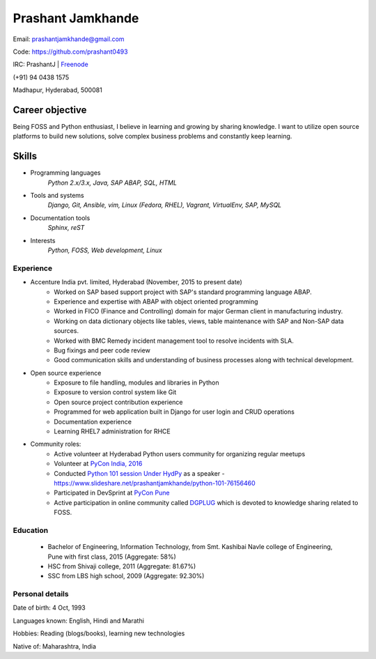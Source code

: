 ======================
Prashant Jamkhande
======================
Email: prashantjamkhande@gmail.com

Code: https://github.com/prashant0493

IRC: PrashantJ | `Freenode <https://webchat.freenode.net/>`_

(+91) 94 0438 1575

Madhapur, Hyderabad, 500081


Career objective
--------------------
Being FOSS and Python enthusiast, I believe in learning and growing by sharing knowledge. I want to utilize open source platforms to build new solutions, solve complex business problems and constantly keep learning.


Skills
---------
* Programming languages
        *Python 2.x/3.x, Java, SAP ABAP, SQL, HTML*

* Tools and systems
         *Django, Git, Ansible, vim, Linux (Fedora, RHEL), Vagrant, VirtualEnv, SAP, MySQL*

* Documentation tools 
        *Sphinx, reST*

* Interests
        *Python, FOSS, Web development, Linux*



----------------
Experience
----------------
* Accenture India pvt. limited, Hyderabad  (November, 2015 to present date)
    - Worked on SAP based support project with SAP's standard programming language ABAP.
    - Experience and expertise with ABAP with object oriented programming
    - Worked in FICO (Finance and Controlling) domain for major German client in manufacturing industry.
    - Working on data dictionary objects like tables, views, table maintenance with SAP and Non-SAP data sources.
    - Worked with BMC Remedy incident management tool to resolve incidents with SLA.
    - Bug fixings and peer code review
    - Good communication skills and understanding of business processes along with technical development.

* Open source experience
    - Exposure to file handling, modules and libraries in Python
    - Exposure to version control system like Git
    - Open source project contribution experience
    - Programmed for web application built in Django for user login and CRUD operations
    - Documentation experience
    - Learning RHEL7 administration for RHCE

* Community roles: 
    - Active volunteer at Hyderabad Python users community for organizing regular meetups
    - Volunteer at `PyCon India, 2016 <https://in.pycon.org/2016/>`_
    - Conducted `Python 101 session Under HydPy <http://www.hydpy.org/python%20basic/python/python-101-hands-on-session>`_ as a speaker - https://www.slideshare.net/prashantjamkhande/python-101-76156460
    - Participated in DevSprint at `PyCon Pune <https://pune.pycon.org/>`_
    - Active participation in online community called `DGPLUG <https://dgplug.org/>`_ which is devoted to knowledge sharing related to FOSS.

------------
Education
------------

       + Bachelor of Engineering, Information Technology, from Smt. Kashibai Navle college of Engineering, Pune with first class, 2015 (Aggregate: 58%)
        
       + HSC from Shivaji college, 2011 (Aggregate: 81.67%)
        
       + SSC from LBS high school, 2009 (Aggregate: 92.30%)

        
------------------
Personal details
------------------

Date of birth: 4 Oct, 1993

Languages known: English, Hindi and Marathi

Hobbies: Reading (blogs/books), learning new technologies

Native of: Maharashtra, India

        
